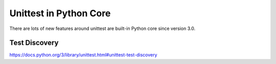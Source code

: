 Unittest in Python Core
=======================

There are lots of new features around unittest are built-in
Python core since version 3.0.

Test Discovery
--------------

https://docs.python.org/3/library/unittest.html#unittest-test-discovery
